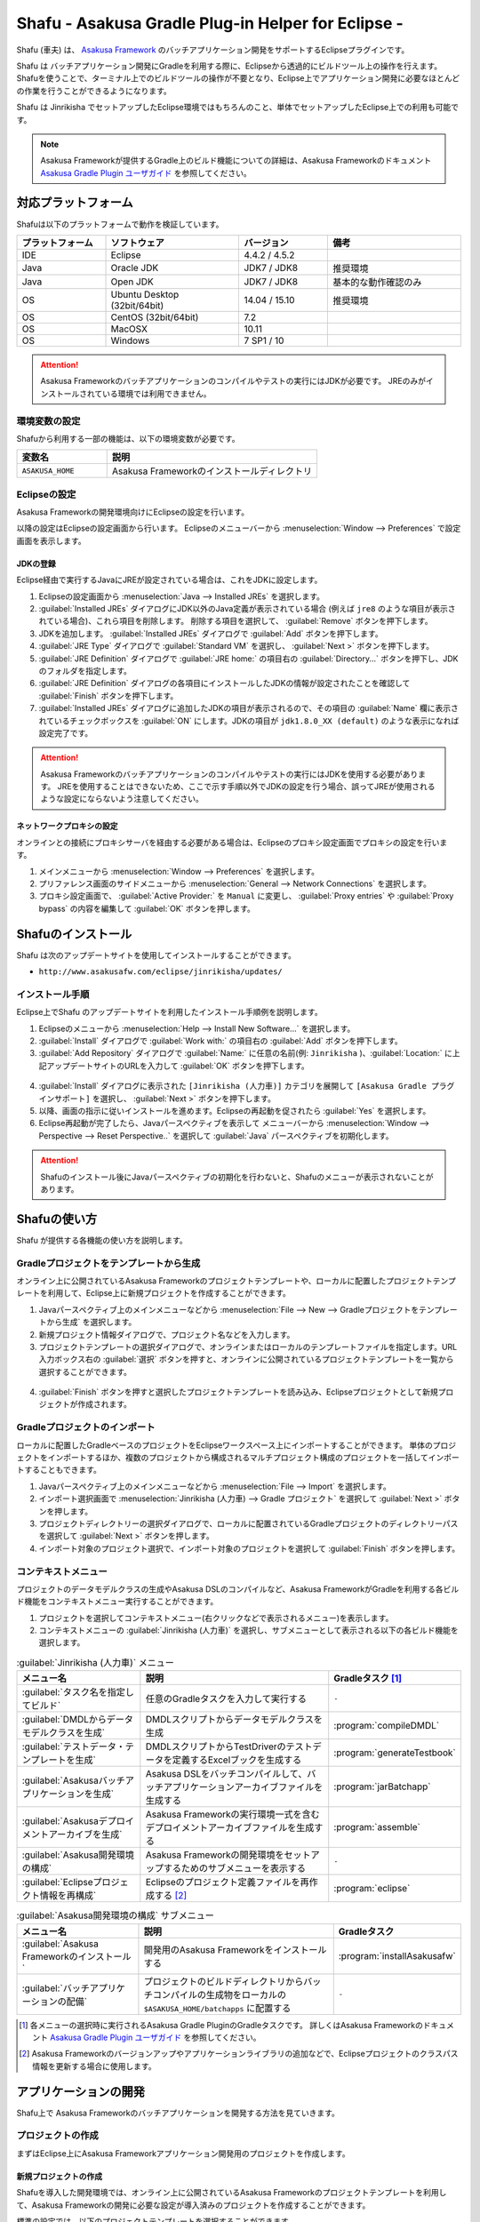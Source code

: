 ===================================================
Shafu - Asakusa Gradle Plug-in Helper for Eclipse -
===================================================

Shafu (車夫) は、 `Asakusa Framework`_ のバッチアプリケーション開発をサポートするEclipseプラグインです。

Shafu は バッチアプリケーション開発にGradleを利用する際に、Eclipseから透過的にビルドツール上の操作を行えます。
Shafuを使うことで、ターミナル上でのビルドツールの操作が不要となり、Eclipse上でアプリケーション開発に必要なほとんどの作業を行うことができるようになります。

Shafu は Jinrikisha でセットアップしたEclipse環境ではもちろんのこと、単体でセットアップしたEclipse上での利用も可能です。

..  _`Asakusa Framework`: http://docs.asakusafw.com/latest/release/ja/html/index.html
  
..  note::
    Asakusa Frameworkが提供するGradle上のビルド機能についての詳細は、Asakusa Frameworkのドキュメント `Asakusa Gradle Plugin ユーザガイド`_ を参照してください。

..  _`Asakusa Gradle Plugin ユーザガイド`: http://docs.asakusafw.com/latest/release/ja/html/application/gradle-plugin.html

対応プラットフォーム
====================

Shafuは以下のプラットフォームで動作を検証しています。

..  list-table::
    :widths: 2 3 2 3
    :header-rows: 1

    * - プラットフォーム
      - ソフトウェア
      - バージョン
      - 備考
    * - IDE
      - Eclipse
      - 4.4.2 / 4.5.2
      -
    * - Java
      - Oracle JDK
      - JDK7 / JDK8
      - 推奨環境
    * - Java
      - Open JDK
      - JDK7 / JDK8
      - 基本的な動作確認のみ
    * - OS
      - Ubuntu Desktop (32bit/64bit)
      - 14.04 / 15.10
      - 推奨環境
    * - OS
      - CentOS (32bit/64bit)
      - 7.2
      -
    * - OS
      - MacOSX
      - 10.11
      -
    * - OS
      - Windows
      - 7 SP1 / 10
      -

..  attention::
    Asakusa Frameworkのバッチアプリケーションのコンパイルやテストの実行にはJDKが必要です。
    JREのみがインストールされている環境では利用できません。

環境変数の設定
--------------

Shafuから利用する一部の機能は、以下の環境変数が必要です。

..  list-table::
    :widths: 3 7
    :header-rows: 1

    * - 変数名
      - 説明
    * - ``ASAKUSA_HOME``
      - Asakusa Frameworkのインストールディレクトリ

Eclipseの設定
-------------

Asakusa Frameworkの開発環境向けにEclipseの設定を行います。

以降の設定はEclipseの設定画面から行います。
Eclipseのメニューバーから :menuselection:`Window --> Preferences` で設定画面を表示します。

JDKの登録
~~~~~~~~~

Eclipse経由で実行するJavaにJREが設定されている場合は、これをJDKに設定します。

1. Eclipseの設定画面から :menuselection:`Java --> Installed JREs` を選択します。
2. :guilabel:`Installed JREs` ダイアログにJDK以外のJava定義が表示されている場合 (例えば ``jre8`` のような項目が表示されている場合)、これら項目を削除します。 削除する項目を選択して、 :guilabel:`Remove` ボタンを押下します。
3. JDKを追加します。 :guilabel:`Installed JREs` ダイアログで :guilabel:`Add` ボタンを押下します。
4. :guilabel:`JRE Type` ダイアログで :guilabel:`Standard VM` を選択し、 :guilabel:`Next >` ボタンを押下します。
5. :guilabel:`JRE Definition` ダイアログで :guilabel:`JRE home:` の項目右の :guilabel:`Directory...` ボタンを押下し、JDKのフォルダを指定します。
6. :guilabel:`JRE Definition` ダイアログの各項目にインストールしたJDKの情報が設定されたことを確認して :guilabel:`Finish` ボタンを押下します。
7. :guilabel:`Installed JREs` ダイアログに追加したJDKの項目が表示されるので、その項目の :guilabel:`Name` 欄に表示されているチェックボックスを :guilabel:`ON` にします。JDKの項目が ``jdk1.8.0_XX (default)`` のような表示になれば設定完了です。

..  figure:: images/eclipse-preferences-installed-jre.png
  :width: 640px

..  attention::
  Asakusa Frameworkのバッチアプリケーションのコンパイルやテストの実行にはJDKを使用する必要があります。
  JREを使用することはできないため、ここで示す手順以外でJDKの設定を行う場合、誤ってJREが使用されるような設定にならないよう注意してください。

ネットワークプロキシの設定
~~~~~~~~~~~~~~~~~~~~~~~~~~

オンラインとの接続にプロキシサーバを経由する必要がある場合は、Eclipseのプロキシ設定画面でプロキシの設定を行います。

1. メインメニューから :menuselection:`Window --> Preferences` を選択します。
2. プリファレンス画面のサイドメニューから :menuselection:`General --> Network Connections` を選択します。
3. プロキシ設定画面で、 :guilabel:`Active Provider:` を ``Manual`` に変更し、 :guilabel:`Proxy entries` や :guilabel:`Proxy bypass` の内容を編集して :guilabel:`OK` ボタンを押します。

Shafuのインストール
===================

Shafu は次のアップデートサイトを使用してインストールすることができます。

* ``http://www.asakusafw.com/eclipse/jinrikisha/updates/``

インストール手順
----------------

Eclipse上でShafu のアップデートサイトを利用したインストール手順例を説明します。

1. Eclipseのメニューから :menuselection:`Help --> Install New Software...` を選択します。
2. :guilabel:`Install` ダイアログで :guilabel:`Work with:` の項目右の :guilabel:`Add` ボタンを押下します。
3. :guilabel:`Add Repository` ダイアログで :guilabel:`Name:` に任意の名前(例: ``Jinrikisha`` )、:guilabel:`Location:` に上記アップデートサイトのURLを入力して :guilabel:`OK` ボタンを押下します。

..  figure:: images/eclipse-shafu-add-repository.png
    :width: 640px

4. :guilabel:`Install` ダイアログに表示された ``[Jinrikisha (人力車)]`` カテゴリを展開して ``[Asakusa Gradle プラグインサポート]`` を選択し、 :guilabel:`Next >` ボタンを押下します。
5. 以降、画面の指示に従いインストールを進めます。Eclipseの再起動を促されたら :guilabel:`Yes` を選択します。
6. Eclipse再起動が完了したら、Javaパースペクティブを表示して メニューバーから :menuselection:`Window --> Perspective --> Reset Perspective..` を選択して :guilabel:`Java` パースペクティブを初期化します。

..  attention::
    Shafuのインストール後にJavaパースペクティブの初期化を行わないと、Shafuのメニューが表示されないことがあります。

Shafuの使い方
=============

Shafu が提供する各機能の使い方を説明します。

Gradleプロジェクトをテンプレートから生成
----------------------------------------

オンライン上に公開されているAsakusa Frameworkのプロジェクトテンプレートや、ローカルに配置したプロジェクトテンプレートを利用して、Eclipse上に新規プロジェクトを作成することができます。

1. Javaパースペクティブ上のメインメニューなどから :menuselection:`File --> New --> Gradleプロジェクトをテンプレートから生成` を選択します。
2. 新規プロジェクト情報ダイアログで、プロジェクト名などを入力します。
3. プロジェクトテンプレートの選択ダイアログで、オンラインまたはローカルのテンプレートファイルを指定します。URL入力ボックス右の :guilabel:`選択` ボタンを押すと、オンラインに公開されているプロジェクトテンプレートを一覧から選択することができます。

..  figure:: images/shafu-create-project.png
    :width: 640px

4. :guilabel:`Finish` ボタンを押すと選択したプロジェクトテンプレートを読み込み、Eclipseプロジェクトとして新規プロジェクトが作成されます。

Gradleプロジェクトのインポート
------------------------------

ローカルに配置したGradleベースのプロジェクトをEclipseワークスペース上にインポートすることができます。
単体のプロジェクトをインポートするほか、複数のプロジェクトから構成されるマルチプロジェクト構成のプロジェクトを一括してインポートすることもできます。

1. Javaパースペクティブ上のメインメニューなどから :menuselection:`File --> Import` を選択します。
2. インポート選択画面で :menuselection:`Jinrikisha (人力車) --> Gradle プロジェクト` を選択して :guilabel:`Next >` ボタンを押します。
3. プロジェクトディレクトリーの選択ダイアログで、ローカルに配置されているGradleプロジェクトのディレクトリーパスを選択して :guilabel:`Next >` ボタンを押します。
4. インポート対象のプロジェクト選択で、インポート対象のプロジェクトを選択して :guilabel:`Finish` ボタンを押します。

コンテキストメニュー
--------------------

プロジェクトのデータモデルクラスの生成やAsakusa DSLのコンパイルなど、Asakusa FrameworkがGradleを利用する各ビルド機能をコンテキストメニュー実行することができます。

1. プロジェクトを選択してコンテキストメニュー(右クリックなどで表示されるメニュー)を表示します。
2. コンテキストメニューの :guilabel:`Jinrikisha (人力車)` を選択し、サブメニューとして表示される以下の各ビルド機能を選択します。

..  list-table:: :guilabel:`Jinrikisha (人力車)` メニュー
    :widths: 3 5 2
    :header-rows: 1

    * - メニュー名
      - 説明
      - Gradleタスク [#]_
    * - :guilabel:`タスク名を指定してビルド`
      - 任意のGradleタスクを入力して実行する
      - ``-``
    * - :guilabel:`DMDLからデータモデルクラスを生成`
      - DMDLスクリプトからデータモデルクラスを生成
      - :program:`compileDMDL`
    * - :guilabel:`テストデータ・テンプレートを生成`
      - DMDLスクリプトからTestDriverのテストデータを定義するExcelブックを生成する
      - :program:`generateTestbook`
    * - :guilabel:`Asakusaバッチアプリケーションを生成`
      - Asakusa DSLをバッチコンパイルして、バッチアプリケーションアーカイブファイルを生成する
      - :program:`jarBatchapp`
    * - :guilabel:`Asakusaデプロイメントアーカイブを生成`
      - Asakusa Frameworkの実行環境一式を含むデプロイメントアーカイブファイルを生成する
      - :program:`assemble`
    * - :guilabel:`Asakusa開発環境の構成`
      - Asakusa Frameworkの開発環境をセットアップするためのサブメニューを表示する
      - ``-``
    * - :guilabel:`Eclipseプロジェクト情報を再構成`
      - Eclipseのプロジェクト定義ファイルを再作成する [#]_
      - :program:`eclipse`

..  list-table:: :guilabel:`Asakusa開発環境の構成` サブメニュー
    :widths: 3 5 2
    :header-rows: 1

    * - メニュー名
      - 説明
      - Gradleタスク
    * - :guilabel:`Asakusa Frameworkのインストール`
      - 開発用のAsakusa Frameworkをインストールする
      - :program:`installAsakusafw`
    * - :guilabel:`バッチアプリケーションの配備`
      - プロジェクトのビルドディレクトリからバッチコンパイルの生成物をローカルの ``$ASAKUSA_HOME/batchapps`` に配置する
      - ``-``

..  [#] 各メニューの選択時に実行されるAsakusa Gradle PluginのGradleタスクです。
        詳しくはAsakusa Frameworkのドキュメント `Asakusa Gradle Plugin ユーザガイド`_ を参照してください。
..  [#] Asakusa Frameworkのバージョンアップやアプリケーションライブラリの追加などで、Eclipseプロジェクトのクラスパス情報を更新する場合に使用します。

..  figure:: images/shafu-build-project.png
    :width: 640px

アプリケーションの開発
======================

Shafu上で Asakusa Frameworkのバッチアプリケーションを開発する方法を見ていきます。

プロジェクトの作成
------------------

まずはEclipse上にAsakusa Frameworkアプリケーション開発用のプロジェクトを作成します。

新規プロジェクトの作成
~~~~~~~~~~~~~~~~~~~~~~

Shafuを導入した開発環境では、オンライン上に公開されているAsakusa Frameworkのプロジェクトテンプレートを利用して、Asakusa Frameworkの開発に必要な設定が導入済みのプロジェクトを作成することができます。

標準の設定では、以下のプロジェクトテンプレートを選択することができます。

``Asakusa Project Template``
  新規プロジェクト開発用のプロジェクトテンプレート

``Asakusa Example Projects``
  Asakusa Frameworkの `サンプルプログラム集 (GitHub)`_ で公開されているサンプルアプリケーションプロジェクト

ここでは、サンプルアプリケーション ``example-directio-csv`` をベースにしたプロジェクトを生成します。

1. Javaパースペクティブ上のメニューバーから :menuselection:`File --> New --> Gradleプロジェクトをテンプレートから生成` を選択します。

   * このメニューが表示されない場合は、巻末の `トラブルシューティング`_ - `プロジェクト生成メニューが表示されない`_ を確認してください。
2. :guilabel:`新規プロジェクト情報` ダイアログで、プロジェクト名などを入力します。
3. :guilabel:`プロジェクトテンプレートの選択` ダイアログで :guilabel:`URLを指定してプロジェクトテンプレートをダウンロードする` が選択状態になっていることを確認して、画面右の :guilabel:`選択` ボタンを押下します。
4. :guilabel:`プロジェクトテンプレート` ダイアログにオンラインに公開されている、利用可能なプロジェクトテンプレートの一覧が表示されます。ここでは Asakusa Example Projects - |version| を選択します。
5. :guilabel:`Finish` ボタンを押すと選択したプロジェクトテンプレートを読み込み、Eclipseプロジェクトとして新規プロジェクトが作成されます。
6. :guilabel:`テンプレートからプロジェクトを作成` ダイアログでテンプレートとするサンプルプロジェクト（例えば ``example-directio-csv`` ）を選択して :guilabel:`OK` ボタンを押下します。

..  figure:: images/shafu-create-project.png
    :width: 640px

..  attention::
    開発環境で初めてAsakusa Frameworkのプロジェクトを作成する際にはリモートからプロジェクトに必要なライブラリをダウンロードするため、初回のプロジェクト作成には時間がかかることがあります。

..  _`サンプルプログラム集 (GitHub)`: http://github.com/asakusafw/asakusafw-examples

開発用Asakusa Frameworkのインストール
-------------------------------------

Asakusa Frameworkのアプリケーションのテストを行うには、開発用のAsakusa Frameworkを開発環境にインストールする必要があります。

#. Javaパースペクティブ上のプロジェクトを選択してコンテキストメニュー(右クリックなどで表示されるメニュー)を表示します。
#. コンテキストメニューから :menuselection:`Jinrikisha (人力車) --> Asakusa開発環境の構成 --> Asakusa Frameworkのインストール` を選択します。
#. インストールが成功した場合、Eclipseのコンソールに以下のように表示され、環境変数 ``ASAKUSA_HOME`` で指定したフォルダ配下にAsakusa Frameworkがインストールされます。

..  code-block:: none

    ...
    :installAsakusafw
    Asakusa Framework is successfully installed: C:\Users\asakusa\asakusa
    
    BUILD SUCCESSFUL
    
    Total time: 4.352 secs

..  figure:: images/shafu-install-asakusafw.png
    :width: 640px

アプリケーションの実装
----------------------

データモデル定義DSL(DMDL)やAsakusa DSLなどを作成してアプリケーションを実装します。

データモデル定義DSL(DMDL)からAsakusa DSLの演算子の実装に必要なデータモデルクラスを作成する際には、コンテキストメニューから :menuselection:`Jinrikisha (人力車) --> DMDLからデータモデルクラスを作成` を選択します。

..  figure:: images/shafu-build-project.png
    :width: 640px

..  seealso::
    Asakusa Frameworkのアプリケーションの実装については、Asakusa Frameworkのドキュメントを参照してください。
    Asakusa Frameworkをはじめて利用する場合、以下のドキュメントなどが参考になります。
    
    * `Asakusa Framework 入門 - 開発の流れ`_
    * `DMDLスタートガイド`_
    * `Asakusa DSLスタートガイド`_

..  _`Asakusa Framework 入門 - 開発の流れ`: http://docs.asakusafw.com/latest/release/ja/html/introduction/next-step.html
..  _`DMDLスタートガイド`: http://docs.asakusafw.com/latest/release/ja/html/dmdl/start-guide.html
..  _`Asakusa DSLスタートガイド`: http://docs.asakusafw.com/latest/release/ja/html/dsl/start-guide.html

アプリケーションのテスト
------------------------

アプリケーションのテストは通常のJavaアプリケーションのテストと同様にJUnitを使ってテストケースを作成し、Eclipseのテスト実行メニューからテストを実行します。

例えばプロジェクトに含まれるすべてのテストケースを実行する場合は、コンテキストメニューから :menuselection:`Run As --> JUnit Test` を実行します。

テストが失敗する場合は、巻末の `トラブルシューティング`_ - `テスト実行に失敗する`_ を確認してください。

..  figure:: images/eclipse-junit.png
    :width: 640px

..  seealso::
    Asakusa Frameworkのアプリケーションテストの実装については、Asakusa Frameworkのドキュメントを参照してください。
    Asakusa Frameworkをはじめて利用する場合、以下のドキュメントなどが参考になります。
    
    * `アプリケーションテストスタートガイド`_

..  _`アプリケーションテストスタートガイド`: http://docs.asakusafw.com/latest/release/ja/html/testing/start-guide.html

デプロイメントアーカイブの作成
------------------------------

Windows上の開発環境で作成したアプリケーションを運用環境（Hadoopクラスタ）上で実行するには、まずアプリケーションをパッケージングして「デプロイメントアーカイブ」を作成します。

デプロイメントアーカイブを生成するには、コンテキストメニューから :menuselection:`Jinrikisha (人力車) --> Asakusaデプロイメントアーカイブを生成` を選択します。

デプロイメントアーカイブの生成に成功した場合、Eclipseのコンソールに以下のように表示され、プロジェクトの :file:`build` フォルダ配下にデプロイメントアーカイブファイル ``asakusafw-{asakusafwVersion}.tar.gz`` が生成されます。

..  code-block:: none

    ...
    :assemble
    
    BUILD SUCCESSFUL
    
    Total time: 4.804 secs

..  seealso::
    Asakusa Frameworkのアプリケーションを運用環境にデプロイする方法については、Asakusa Frameworkのドキュメントを参照してください。
    Asakusa Frameworkをはじめて利用する場合、以下のドキュメントなどが参考になります。

    * `Asakusa Framework デプロイメントガイド`_

..  _`Asakusa Framework デプロイメントガイド`: http://docs.asakusafw.com/latest/release/ja/html/administration/deployment-guide.html

Shafuの設定
===========

Eclipseの設定画面からShafuの設定を変更することができます。

..  figure:: images/shafu-preferences.png
    :width: 640px

#. メニューバーから :menuselection:`Window --> Preferences` を選択します。
#. Eclipse設定画面のサイドメニューから :guilabel:`Jinrikisha  (人力車)` を選択します。

Jinrikisha (人力車) ページ
--------------------------

:guilabel:`基本`
  Gradleのログレベルやバージョン、オフラインモードの設定など、Gradleの動作に関する設定を行います。

:guilabel:`プロジェクト`
  Gradleのプロジェクトビルド時に使用するプロジェクトプロパティーを設定することができます。

:guilabel:`Java VM`
  Gradleのビルドで使用するJava VMやJavaプロセスに対するシステムプロパティーを指定します。

Asakusa Framework ページ
~~~~~~~~~~~~~~~~~~~~~~~~

:guilabel:`テンプレートカタログURL`
  `Gradleプロジェクトをテンプレートから生成`_ でプロジェクトテンプレートを選択する際に使用する、プロジェクトテンプレートの一覧を定義したテンプレートカタログファイルを指定します。
  デフォルトでは Asakusa Frameworkが公開しているリリースバージョンの一覧を含むテンプレートカタログが指定されています。

..  tip::
    Asakusa Frameworkが公開しているテスト用のバージョン (スナップショットビルドやRC版）を使用したい場合は、テンプレートカタログURLを以下のURLに変更します。

    http://www.asakusafw.com/download/gradle-plugin/template-catalog-develop.txt

拡張機能
^^^^^^^^

:guilabel:`テスト時にエミュレーションモードを有効にする`
  `Gradleプロジェクトをテンプレートから生成`_  を使った新規プロジェクトの作成時やプロジェクトに対して :guilabel:`Eclipseプロジェクト情報を再構成` を実行した場合に、プロジェクトに対してエミュレーションモード [#]_ を利用する設定を追加します。

..  [#] エミュレーションモードについては、Asakusa Frameworkのドキュメント `エミュレーションモードによるアプリケーションテスト`_ を参照してください。

..  _`エミュレーションモードによるアプリケーションテスト`: http://docs.asakusafw.com/latest/release/ja/html/testing/emulation-mode.html

..  attention::
    Asakusa Framework バージョン 0.8.0 以降のプロジェクトテンプレートやサンプルアプリケーションでは、標準でエミュレーションモードが有効になっています。

現在の設定
^^^^^^^^^^

現在の環境の設定に関する情報を表示します。この画面から各項目の値を編集することはできません。

:guilabel:`フレームワークのインストール先 (ASAKUSA_HOME)`
  現在の環境で設定されている環境変数 ``ASAKUSA_HOME`` の値を表示します。

:guilabel:`Hadoopコマンドの場所`
  現在の環境で使用するHadoopコマンドのパスを表示します。

トラブルシューティング
======================

Asakusa Frameworkの開発環境の作成、アプリケーション実行に関するトラブルシューティングです。

プロジェクト生成メニューが表示されない
--------------------------------------

発生する事象
~~~~~~~~~~~~

`新規プロジェクトの作成`_ の手順で、Javaパースペクティブ上のメニューバーから :menuselection:`File --> New` を選択してもサブメニューに :guilabel:`Gradleプロジェクトをテンプレートから生成` が表示されない。

原因
^^^^

Shafuのインストール後にJavaパースペクティブが初期化されていない可能性があります。
メニューバーから :menuselection:`Window --> Perspective --> Reset Perspective..` を選択後、再度メニューを表示してください。

それでも表示されない場合は、以下の手順でメニューの設定を行なってください。

#. メニューバーから :menuselection:`Window --> Perspective --> Customize Perspective..` を選択します。
#. Customize Perspectiveダイアログから :guilabel:`Shortcuts` タブを選択します。
#. 画面左上の :guilabel:`Submenus:` が :guilabel:`New` になっていることを確認後、 :guilabel:`Shortcut Categories:` のリストから :guilabel:`Jinrikisha (人力車）` を選択します。
#. :guilabel:`OK` ボタンを押下して設定を保存した後、再度メニューを表示してください。

上記の手順で :guilabel:`Jinrikisha (人力車）` が表示されない場合はShafuがインストールされていない可能性があります。
`Shafuのインストール`_ の内容を確認してください。

プロジェクトの作成に失敗する
----------------------------

発生する事象
~~~~~~~~~~~~

`新規プロジェクトの作成`_ の手順を実行すると、以下のエラーメッセージが表示されプロジェクトの作成に失敗する。

..  code-block:: none

    ...
    :compileJava FAILED
    
    FAILURE: Build failed with an exception.
    
    * What went wrong:
    Execution failed for task ':compileJava'.
    > Cannot find System Java Compiler. Ensure that you have installed a JDK (not just a JRE) and configured your JAVA_HOME system variable to point to the according directory.
    ...

原因
^^^^

Eclipseがデフォルトで利用するJavaにJDKが登録されていない可能性があります。
`JDKの登録`_ の手順を確認し、JDKが登録されていることを確認してください。

複数のJava環境が登録されている場合、Eclipse設定画面の :menuselection:`Installed JREs --> Execution-Environments` の ``JavaSE-1.7`` または ``JavaSE-1.8`` の項目にJDKが表示されていること、およびJDKにチェックがON(デフォルトで利用する)になっていることを確認してください。

Asakusa Frameworkのインストールに失敗する
-----------------------------------------

発生する事象
~~~~~~~~~~~~

`開発用Asakusa Frameworkのインストール`_ の手順を実行すると、以下のエラーメッセージが表示されインストールに失敗する。

..  code-block:: none

    ...
    :updateAsakusafw FAILED
    
    FAILURE: Build failed with an exception.
    
    * What went wrong:
    Execution failed for task ':updateAsakusafw'.
    > ASAKUSA_HOME is not defined
    ...

原因
^^^^

環境変数 ``ASAKUSA_HOME`` が設定されていない可能性があります。
`環境変数の設定`_ の手順を確認し、環境変数が追加されていることを確認してください。

Eclipseを起動中に環境変数を追加した場合は、Eclipseの再起動が必要です。

テスト実行に失敗する
--------------------

発生する事象
~~~~~~~~~~~~

`アプリケーションのテスト`_ の手順を実行すると、以下のエラーメッセージが表示されテストが失敗する。

..  code-block:: none

    ...
    java.lang.AssertionError: 環境変数"ASAKUSA_HOME"が未設定です
      at com.asakusafw.testdriver.inprocess.InProcessJobExecutor.validateEnvironment(InProcessJobExecutor.java:108)
    ...

原因
^^^^

環境変数 ``ASAKUSA_HOME`` が設定されていない可能性があります。
`環境変数の設定`_ の手順を確認し、環境変数が追加されていることを確認してください。

Eclipseを起動中に環境変数を追加した場合は、Eclipseの再起動が必要です。

発生する事象
~~~~~~~~~~~~

`アプリケーションのテスト`_ の手順を実行すると、以下のエラーメッセージが表示されテストが失敗する。

..  code-block:: none

    ...
    java.lang.AssertionError: この環境ではJavaコンパイラを利用できません（JDKを利用してテストを実行してください）
        at com.asakusafw.testdriver.TestDriverContext.validateCompileEnvironment(TestDriverContext.java:227)
    ...

原因
^^^^

Eclipseがデフォルトで利用するJavaにJDKが登録されていない可能性があります。
`JDKの登録`_ の手順を確認し、JDKが登録されていることを確認してください。

複数のJava環境が登録されている場合、Eclipse設定画面の :menuselection:`Installed JREs --> Execution-Environments` の ``JavaSE-1.7`` または ``JavaSE-1.8``  の項目にJDKが表示されていること、およびJDKにチェックがON(デフォルトで利用する)になっていることを確認してください。

発生する事象
~~~~~~~~~~~~

`アプリケーションのテスト`_ の手順を実行すると、以下のエラーメッセージが表示されテストが失敗する。

..  code-block:: none

    ...
    java.lang.IllegalStateException: java.io.IOException: Asakusa Framework is not installed: C:\Users\asakusa\asakusa
      at com.asakusafw.testdriver.JobFlowTester.runTest(JobFlowTester.java:105)
    ...

    
原因
^^^^

開発環境の ``ASAKUSA_HOME`` フォルダにAsakusa Frameworkがインストールされていない可能性があります。
`開発用Asakusa Frameworkのインストール`_ が正しく行われているかを確認してください。


発生する事象
~~~~~~~~~~~~

`アプリケーションのテスト`_ の手順を実行すると、以下のメッセージが表示され一部のテストがスキップされてしまう。

..  code-block:: none

    ...
    XX:YY:ZZ WARN  コマンド"hadoop"を検出できませんでした
    XX:YY:ZZ INFO  この環境では現在のテストを実行できないため、スキップします: com.example.jobflow.CategorySummaryJobTest
    ...

原因
^^^^

エミュレーションモードが有効になっていない可能性があります。
`Shafuの設定`_ の手順を確認し、エミュレーションモードの設定が有効になっていることを確認してください。

エミュレーションモードを無効から有効に切り替えた場合、すでにEclipseのワークスペースに存在するプロジェクトについてはEclipseプロジェクト情報の再構成（クラスパス情報の更新）を行うまではエミュレーションモードが有効になりません。

エミュレーションモードを利用するプロジェクトはプロジェクトのコンテキストメニューから :menuselection:`Jinrikisha (人力車) --> Eclipseプロジェクト情報の再構成` を選択してEclipseプロジェクト情報の再構成を行なってください。

..  attention::
    Shafuでエミュレーションモードを有効にするためには、
    プロジェクトのAsakusa Framework バージョンが ``0.7.2`` 以降である必要があります。
    これより前のバージョンを指定した場合、エミュレーションモードは有効にならないことに注意してください。

リソース
========

* `ソースリポジトリ (GitHub)`_

..   _`ソースリポジトリ (GitHub)`: https://github.com/asakusafw/asakusafw-shafu

